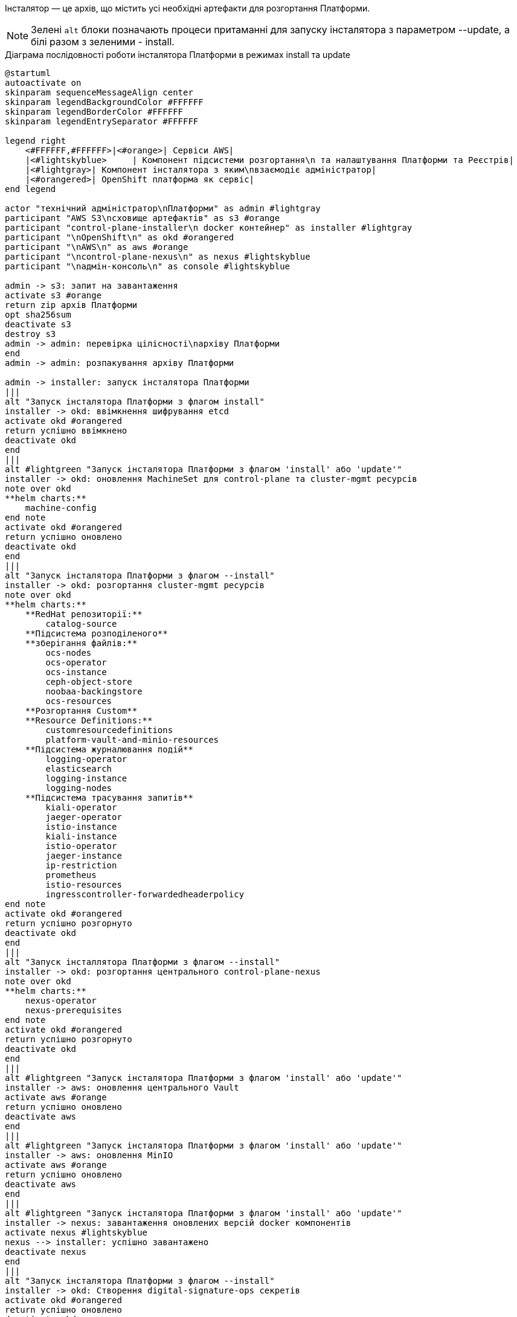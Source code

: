 Інсталятор — це архів, що містить усі необхідні артефакти для розгортання Платформи.

NOTE: Зелені `alt` блоки позначають процеси притаманні для запуску інсталятора з параметром --update, а
білі разом з зеленими - install.

.Діаграма послідовності роботи інсталятора Платформи в режимах install та update
[plantuml, update, svg]
----
@startuml
autoactivate on
skinparam sequenceMessageAlign center
skinparam legendBackgroundColor #FFFFFF
skinparam legendBorderColor #FFFFFF
skinparam legendEntrySeparator #FFFFFF

legend right
    <#FFFFFF,#FFFFFF>|<#orange>| Сервіси AWS|
    |<#lightskyblue>     | Компонент підсистеми розгортання\n та налаштування Платформи та Реєстрів|
    |<#lightgray>| Компонент інсталятора з яким\nвзаємодіє адміністратор|
    |<#orangered>| OpenShift платформа як сервіс|
end legend

actor "технічний адміністратор\nПлатформи" as admin #lightgray
participant "AWS S3\nсховище артефактів" as s3 #orange
participant "control-plane-installer\n docker контейнер" as installer #lightgray
participant "\nOpenShift\n" as okd #orangered
participant "\nAWS\n" as aws #orange
participant "\ncontrol-plane-nexus\n" as nexus #lightskyblue
participant "\nадмін-консоль\n" as console #lightskyblue

admin -> s3: запит на завантаження
activate s3 #orange
return zip архів Платформи
opt sha256sum
deactivate s3
destroy s3
admin -> admin: перевірка цілісності\nархіву Платформи
end
admin -> admin: розпакування архіву Платформи

admin -> installer: запуск інсталятора Платформи
|||
alt "Запуск інсталятора Платформи з флагом install"
installer -> okd: ввімкнення шифрування etcd
activate okd #orangered
return успішно ввімкнено
deactivate okd
end
|||
alt #lightgreen "Запуск інсталятора Платформи з флагом 'install' або 'update'"
installer -> okd: оновлення MachineSet для control-plane та cluster-mgmt ресурсів
note over okd
**helm charts:**
    machine-config
end note
activate okd #orangered
return успішно оновлено
deactivate okd
end
|||
alt "Запуск інсталятора Платформи з флагом --install"
installer -> okd: розгортання cluster-mgmt ресурсів
note over okd
**helm charts:**
    **RedHat репозиторії:**
        catalog-source
    **Підсистема розподіленого**
    **зберігання файлів:**
        ocs-nodes
        ocs-operator
        ocs-instance
        ceph-object-store
        noobaa-backingstore
        ocs-resources
    **Розгортання Custom**
    **Resource Definitions:**
        customresourcedefinitions
        platform-vault-and-minio-resources
    **Підсистема журналювання подій**
        logging-operator
        elasticsearch
        logging-instance
        logging-nodes
    **Підсистема трасування запитів**
        kiali-operator
        jaeger-operator
        istio-instance
        kiali-instance
        istio-operator
        jaeger-instance
        ip-restriction
        prometheus
        istio-resources
        ingresscontroller-forwardedheaderpolicy
end note
activate okd #orangered
return успішно розгорнуто
deactivate okd
end
|||
alt "Запуск інсталлятора Платформи з флагом --install"
installer -> okd: розгортання центрального control-plane-nexus
note over okd
**helm charts:**
    nexus-operator
    nexus-prerequisites
end note
activate okd #orangered
return успішно розгорнуто
deactivate okd
end
|||
alt #lightgreen "Запуск інсталятора Платформи з флагом 'install' або 'update'"
installer -> aws: оновлення центрального Vault
activate aws #orange
return успішно оновлено
deactivate aws
end
|||
alt #lightgreen "Запуск інсталятора Платформи з флагом 'install' або 'update'"
installer -> aws: оновлення MinIO
activate aws #orange
return успішно оновлено
deactivate aws
end
|||
alt #lightgreen "Запуск інсталятора Платформи з флагом 'install' або 'update'"
installer -> nexus: завантаження оновлених версій docker компонентів
activate nexus #lightskyblue
nexus --> installer: успішно завантажено
deactivate nexus
end
|||
alt "Запуск інсталятора Платформи з флагом --install"
installer -> okd: Створення digital-signature-ops секретів
activate okd #orangered
return успішно оновлено
deactivate okd
end
|||
alt #lightgreen "Запуск інсталятора Платформи з флагом 'install' або 'update'"
installer -> okd: розгортання control-plane ресурсів
note over okd
**helm charts:**
     customresourcedefinitions
     platform-vault-and-minio-resources
     machine-config
     codebase-operator-resources
     keycloak-operator-resources
     keycloak-idps
     nexus-operator-resources
     keycloak-operator
     codebase-operator
     control-plane-gerrit
     control-plane-console
     control-plane-jenkins
     infrastructure-jenkins-agent
     ddm-architecture
     cluster-mgmt-resources
end note
activate okd #orangered
return успішно розгорнуто
deactivate okd
end
|||
alt #lightgreen "Запуск інсталятора Платформи з флагом 'install' або 'update'"
installer -> nexus: завантаження business-process-modeler-extensions до nexus
activate nexus #lightskyblue
nexus --> installer: успішно завантажено
deactivate nexus
end
|||
alt #lightgreen "Запуск інсталятора Платформи з флагом 'install' або 'update'"
installer -> nexus: завантаження liquibase-ext-schema до nexus
activate nexus #lightskyblue
return успішно завантажено
deactivate nexus
end
|||
alt "Запуск інсталятора Платформи з флагом --install"
installer -> okd: створення secret with backup credential
activate okd #orangered
return успішно створено
deactivate okd
end
|||

installer -> admin: оновлення Платформи доступно

admin -> console: Обрати нову версію Платформи
activate console #lightskyblue
return успішно оновлено
deactivate console
@enduml
----
